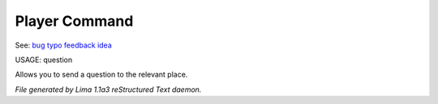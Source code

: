 Player Command
==============

See: `bug <bug.html>`_ `typo <typo.html>`_ `feedback <feedback.html>`_ `idea <idea.html>`_ 

USAGE:  question

Allows you to send a question to the relevant place.



*File generated by Lima 1.1a3 reStructured Text daemon.*
